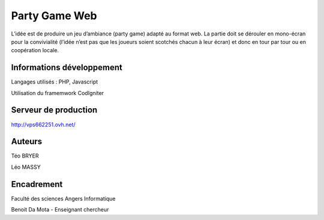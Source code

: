 ###################
Party Game Web
###################

L’idée est de produire un jeu d’ambiance (party game) adapté au format web. La
partie doit se dérouler en mono-écran pour la convivialité (l’idée n’est pas que les
joueurs soient scotchés chacun à leur écran) et donc en tour par tour ou en
coopération locale.

**************************************
Informations développement
**************************************

Langages utilisés : PHP, Javascript

Utilisation du framemwork CodIgniter

**************************
Serveur de production
**************************

http://vps662251.ovh.net/

*******************
Auteurs
*******************

Téo BRYER 

Léo MASSY


***************
Encadrement 
***************
Faculté des sciences Angers Informatique 

Benoit Da Mota - Enseignant chercheur


